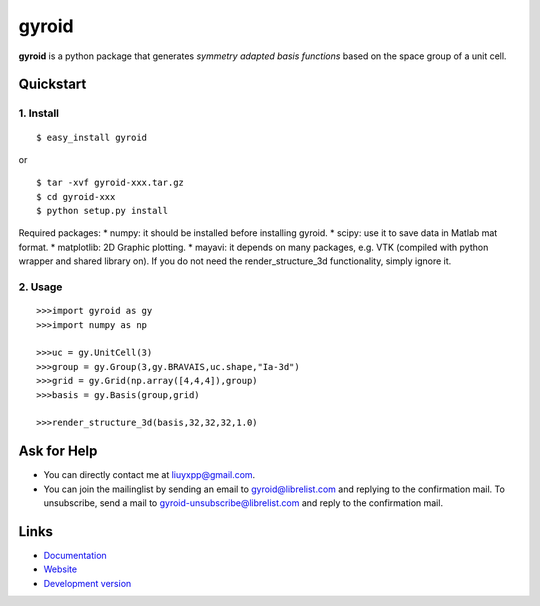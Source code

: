 gyroid
======

**gyroid** is a python package that generates *symmetry adapted basis functions* based on the space group of a unit cell. 

Quickstart
----------

1. Install
^^^^^^^^^^

::

    $ easy_install gyroid

or

::

    $ tar -xvf gyroid-xxx.tar.gz
    $ cd gyroid-xxx
    $ python setup.py install

Required packages:
* numpy: it should be installed before installing gyroid.
* scipy: use it to save data in Matlab mat format.
* matplotlib: 2D Graphic plotting.
* mayavi: it depends on many packages, e.g. VTK (compiled with python wrapper and shared library on). If you do not need the render_structure_3d functionality, simply ignore it.

2. Usage
^^^^^^^^

::

    >>>import gyroid as gy
    >>>import numpy as np

    >>>uc = gy.UnitCell(3)
    >>>group = gy.Group(3,gy.BRAVAIS,uc.shape,"Ia-3d")
    >>>grid = gy.Grid(np.array([4,4,4]),group)
    >>>basis = gy.Basis(group,grid)

    >>>render_structure_3d(basis,32,32,32,1.0)

Ask for Help
------------

* You can directly contact me at liuyxpp@gmail.com.
* You can join the mailinglist by sending an email to gyroid@librelist.com and replying to the confirmation mail. To unsubscribe, send a mail to gyroid-unsubscribe@librelist.com and reply to the confirmation mail.

Links
-----

* `Documentation <http://packages.python.org/gyroid>`_
* `Website <http://liuyxpp.bitbucket.org>`_
* `Development version <http://bitbucket.org/liuyxpp/gyroid/>`_

